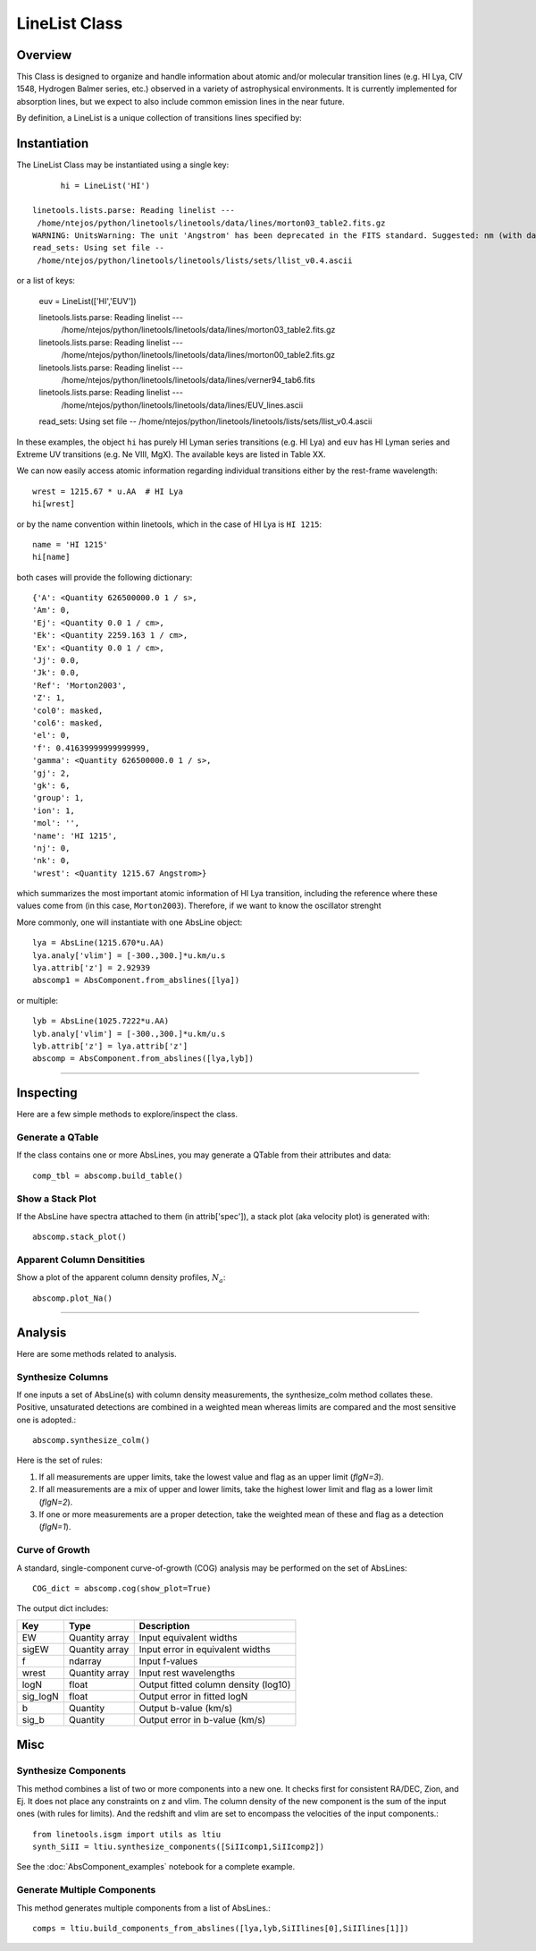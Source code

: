.. highlight:: rest

.. _LineList:

******************
LineList Class
******************

.. index:: LineList

Overview
========

This Class is designed to organize and handle information about atomic
and/or molecular transition lines (e.g. HI Lya, CIV 1548, Hydrogen
Balmer series, etc.) observed in a variety of astrophysical
environments. It is currently implemented for absorption lines, but we
expect to also include common emission lines in the near future.

..
   (:ref:`AbsLine Class`).  add this back in when written

By definition, a LineList is a unique collection of transitions lines
specified by:


============ =========   =========== ====================================================
Property     Variable    Type        Description
============ =========   =========== ====================================================
LineList key llst_keys   str or list A key to define a subsample of transitions to load:
                                         * 'ISM' - "All" ISM lines (can be overwhelming!)
                                         * 'Strong' - Strong ISM lines
                                         * 'HI' - HI Lyman series
                                         * 'H2' - H2 (Lyman-Werner)
                                         * 'CO' - CO UV band-heads
                                         * 'EUV' - Extreme UV lines
=============== =========   ============== =====================================================


Instantiation
=============

The LineList Class may be instantiated using a single key::

	hi = LineList('HI')

  linetools.lists.parse: Reading linelist --- 
   /home/ntejos/python/linetools/linetools/data/lines/morton03_table2.fits.gz
  WARNING: UnitsWarning: The unit 'Angstrom' has been deprecated in the FITS standard. Suggested: nm (with data multiplied by 0.1). [astropy.units.format.utils]
  read_sets: Using set file -- 
   /home/ntejos/python/linetools/linetools/lists/sets/llist_v0.4.ascii
  
or a list of keys:

  euv = LineList(['HI','EUV'])

  linetools.lists.parse: Reading linelist --- 
   /home/ntejos/python/linetools/linetools/data/lines/morton03_table2.fits.gz
  linetools.lists.parse: Reading linelist --- 
   /home/ntejos/python/linetools/linetools/data/lines/morton00_table2.fits.gz
  linetools.lists.parse: Reading linelist --- 
   /home/ntejos/python/linetools/linetools/data/lines/verner94_tab6.fits
  linetools.lists.parse: Reading linelist --- 
   /home/ntejos/python/linetools/linetools/data/lines/EUV_lines.ascii
  read_sets: Using set file -- 
  /home/ntejos/python/linetools/linetools/lists/sets/llist_v0.4.ascii

In these examples, the object ``hi`` has purely HI Lyman series
transitions (e.g. HI Lya) and ``euv`` has HI Lyman series and Extreme
UV transitions (e.g. Ne VIII, MgX). The available keys are listed in
Table XX.

We can now easily access atomic information regarding individual
transitions either by the rest-frame wavelength::

  wrest = 1215.67 * u.AA  # HI Lya
  hi[wrest]

or by the name convention within linetools, which in the case of HI
Lya is ``HI 1215``::

  name = 'HI 1215'
  hi[name]

both cases will provide the following dictionary::

  {'A': <Quantity 626500000.0 1 / s>,
  'Am': 0,
  'Ej': <Quantity 0.0 1 / cm>,
  'Ek': <Quantity 2259.163 1 / cm>,
  'Ex': <Quantity 0.0 1 / cm>,
  'Jj': 0.0,
  'Jk': 0.0,
  'Ref': 'Morton2003',
  'Z': 1,
  'col0': masked,
  'col6': masked,
  'el': 0,
  'f': 0.41639999999999999,
  'gamma': <Quantity 626500000.0 1 / s>,
  'gj': 2,
  'gk': 6,
  'group': 1,
  'ion': 1,
  'mol': '',
  'name': 'HI 1215',
  'nj': 0,
  'nk': 0,
  'wrest': <Quantity 1215.67 Angstrom>}

which summarizes the most important atomic information of HI Lya
transition, including the reference where these values come from (in
this case, ``Morton2003``). Therefore, if we want to know the
oscillator strenght








More commonly, one will instantiate with one AbsLine object::

    lya = AbsLine(1215.670*u.AA)
    lya.analy['vlim'] = [-300.,300.]*u.km/u.s
    lya.attrib['z'] = 2.92939
    abscomp1 = AbsComponent.from_abslines([lya])

or multiple::

    lyb = AbsLine(1025.7222*u.AA)
    lyb.analy['vlim'] = [-300.,300.]*u.km/u.s
    lyb.attrib['z'] = lya.attrib['z']
    abscomp = AbsComponent.from_abslines([lya,lyb])

::::

Inspecting
==========

Here are a few simple methods to explore/inspect the class.

Generate a QTable
+++++++++++++++++

If the class contains one or more AbsLines, you may generate a QTable
from their attributes and data::

    comp_tbl = abscomp.build_table()

Show a Stack Plot
+++++++++++++++++

If the AbsLine have spectra attached to them (in attrib['spec']),
a stack plot (aka velocity plot) is generated with::

    abscomp.stack_plot()

Apparent Column Densitities
+++++++++++++++++++++++++++

Show a plot of the apparent column density profiles, :math:`N_a`::

    abscomp.plot_Na()

::::

Analysis
========

Here are some methods related to analysis.

Synthesize Columns
++++++++++++++++++

If one inputs a set of AbsLine(s) with column density measurements,
the synthesize_colm method collates these.  Positive, unsaturated detections
are combined in a weighted mean whereas limits are compared
and the most sensitive one is adopted.::

    abscomp.synthesize_colm()

Here is the set of rules:

1.  If all measurements are upper limits, take the lowest value and flag as an upper limit (*flgN=3*).
2.  If all measurements are a mix of upper and lower limits, take the highest lower limit and flag as a lower limit (*flgN=2*).
3.  If one or more measurements are a proper detection, take the weighted mean of these and flag as a detection (*flgN=1*).

Curve of Growth
+++++++++++++++

A standard, single-component curve-of-growth (COG) analysis may be
performed on the set of AbsLines::

    COG_dict = abscomp.cog(show_plot=True)

The output dict includes:

========== ============== =====================================
Key        Type           Description
========== ============== =====================================
EW         Quantity array Input equivalent widths
sigEW      Quantity array Input error in equivalent widths
f          ndarray        Input f-values
wrest      Quantity array Input rest wavelengths
logN       float          Output fitted column density (log10)
sig_logN   float          Output error in fitted logN
b          Quantity       Output b-value (km/s)
sig_b      Quantity       Output error in b-value (km/s)
========== ============== =====================================

Misc
====

Synthesize Components
+++++++++++++++++++++

This method combines a list of two or more components into a new one.
It checks first for consistent RA/DEC, Zion, and Ej.  It does
not place any constraints on z and vlim.  The column density of
the new component is the sum of the input ones (with rules for
limits).  And the redshift and vlim are set to encompass the
velocities of the input components.::

   from linetools.isgm import utils as ltiu
   synth_SiII = ltiu.synthesize_components([SiIIcomp1,SiIIcomp2])

See the :doc:`AbsComponent_examples` notebook for a complete example.

Generate Multiple Components
++++++++++++++++++++++++++++

This method generates multiple components from a list of
AbsLines.::

   comps = ltiu.build_components_from_abslines([lya,lyb,SiIIlines[0],SiIIlines[1]])

